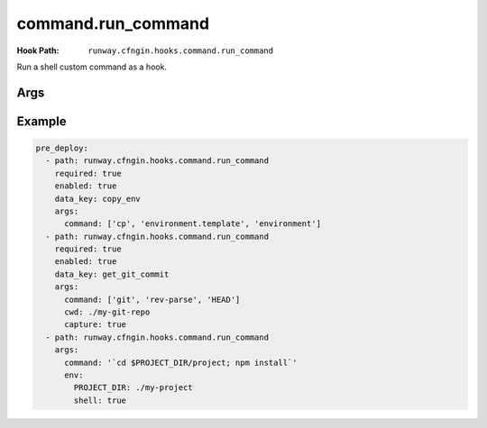 ###################
command.run_command
###################

:Hook Path: ``runway.cfngin.hooks.command.run_command``


Run a shell custom command as a hook.



****
Args
****

.. data:: command
  :type: list[str] | str
  :noindex:

  Command(s) to run.

.. data:: capture
  :type: bool
  :value: False
  :noindex:

  If enabled, capture the command's stdout and stderr, and return them in the hook result.

.. data:: interactive
  :type: bool
  :value: False
  :noindex:

  If enabled, allow the command to interact with stdin.
  Otherwise, stdin will be set to the null device.

.. data:: ignore_status
  :type: bool
  :value: False
  :noindex:

  Don't fail the hook if the command returns a non-zero status.

.. data:: quiet
  :type: bool
  :value: False
  :noindex:

  Redirect the command's stdout and stderr to the null device, silencing all output.
  Should not be enabled if ``capture`` is also enabled.

.. data:: stdin
  :type: str | None
  :value: None
  :noindex:

  String to send to the stdin of the command.
  Implicitly disables ``interactive``.

.. data:: env
  :type: dict[str, str] | None
  :value: None
  :noindex:

  Dictionary of environment variable overrides for the command context.
  Will be merged with the current environment.

.. data:: **kwargs
  :type: Any
  :noindex:

  Any other arguments will be forwarded to the :class:`subprocess.Popen` function.
  Interesting ones include: ``cwd`` and ``shell``.



*******
Example
*******

.. code-block:: yaml

    pre_deploy:
      - path: runway.cfngin.hooks.command.run_command
        required: true
        enabled: true
        data_key: copy_env
        args:
          command: ['cp', 'environment.template', 'environment']
      - path: runway.cfngin.hooks.command.run_command
        required: true
        enabled: true
        data_key: get_git_commit
        args:
          command: ['git', 'rev-parse', 'HEAD']
          cwd: ./my-git-repo
          capture: true
      - path: runway.cfngin.hooks.command.run_command
        args:
          command: '`cd $PROJECT_DIR/project; npm install`'
          env:
            PROJECT_DIR: ./my-project
            shell: true
